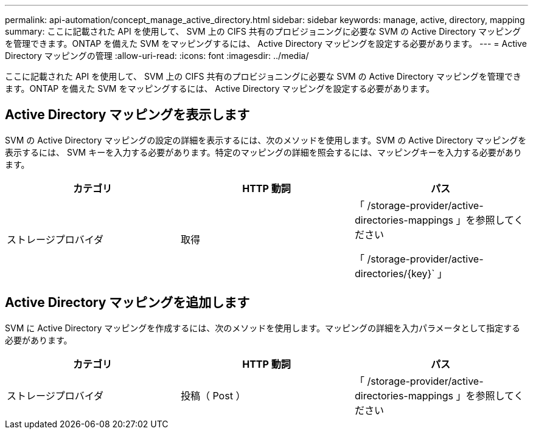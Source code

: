 ---
permalink: api-automation/concept_manage_active_directory.html 
sidebar: sidebar 
keywords: manage, active, directory, mapping 
summary: ここに記載された API を使用して、 SVM 上の CIFS 共有のプロビジョニングに必要な SVM の Active Directory マッピングを管理できます。ONTAP を備えた SVM をマッピングするには、 Active Directory マッピングを設定する必要があります。 
---
= Active Directory マッピングの管理
:allow-uri-read: 
:icons: font
:imagesdir: ../media/


[role="lead"]
ここに記載された API を使用して、 SVM 上の CIFS 共有のプロビジョニングに必要な SVM の Active Directory マッピングを管理できます。ONTAP を備えた SVM をマッピングするには、 Active Directory マッピングを設定する必要があります。



== Active Directory マッピングを表示します

SVM の Active Directory マッピングの設定の詳細を表示するには、次のメソッドを使用します。SVM の Active Directory マッピングを表示するには、 SVM キーを入力する必要があります。特定のマッピングの詳細を照会するには、マッピングキーを入力する必要があります。

[cols="3*"]
|===
| カテゴリ | HTTP 動詞 | パス 


 a| 
ストレージプロバイダ
 a| 
取得
 a| 
「 /storage-provider/active-directories-mappings 」を参照してください

「 /storage-provider/active-directories/\{key}` 」

|===


== Active Directory マッピングを追加します

SVM に Active Directory マッピングを作成するには、次のメソッドを使用します。マッピングの詳細を入力パラメータとして指定する必要があります。

[cols="3*"]
|===
| カテゴリ | HTTP 動詞 | パス 


 a| 
ストレージプロバイダ
 a| 
投稿（ Post ）
 a| 
「 /storage-provider/active-directories-mappings 」を参照してください

|===